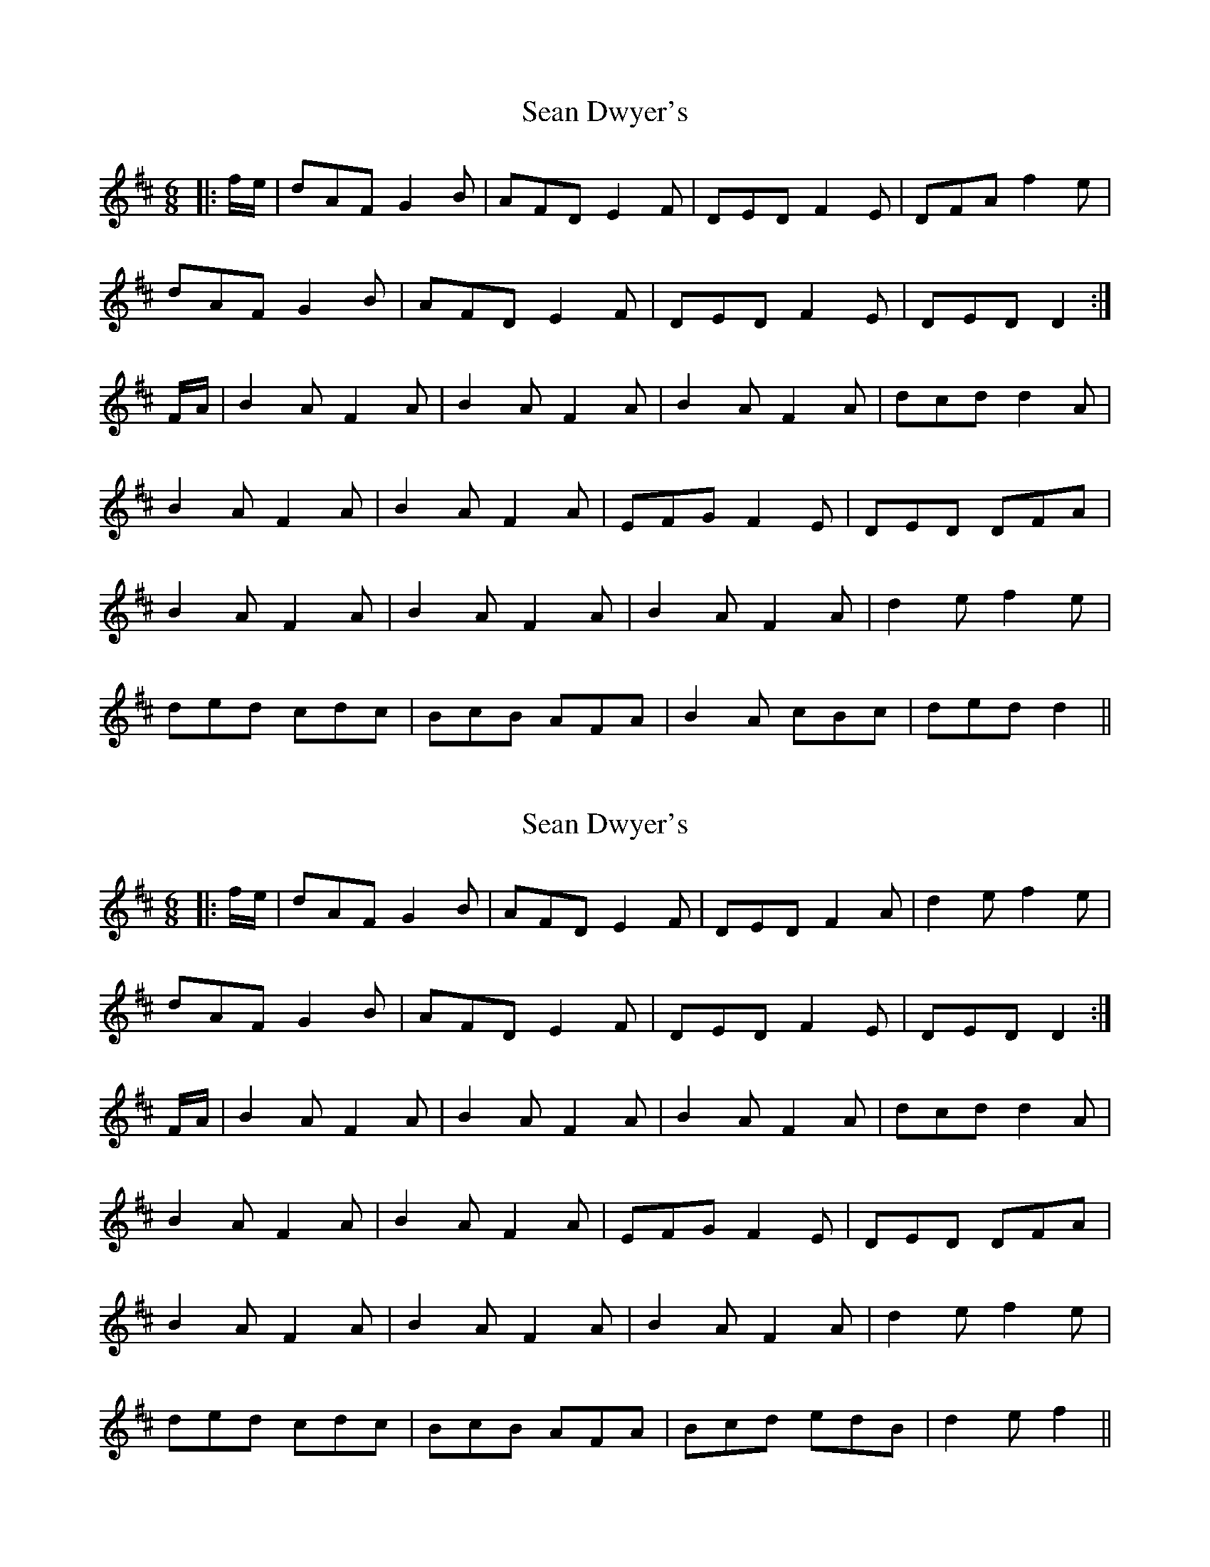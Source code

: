 X: 1
T: Sean Dwyer's
Z: bogman
S: https://thesession.org/tunes/9275#setting9275
R: jig
M: 6/8
L: 1/8
K: Dmaj
|:f/e/|dAF G2B|AFD E2F|DED F2E|DFA f2e|
dAF G2B|AFD E2F|DED F2E|DED D2:|
F/A/|B2A F2A|B2A F2A|B2A F2A|dcd d2A|
B2A F2A|B2A F2A|EFG F2E|DED DFA|
B2A F2A|B2A F2A|B2A F2A|d2e f2e|
ded cdc|BcB AFA|B2A cBc|ded d2||
X: 2
T: Sean Dwyer's
Z: murcu
S: https://thesession.org/tunes/9275#setting26936
R: jig
M: 6/8
L: 1/8
K: Dmaj
|:f/e/|dAF G2B|AFD E2F|DED F2A|d2e f2e|
dAF G2B|AFD E2F|DED F2E|DED D2:|
F/A/|B2A F2A|B2A F2A|B2A F2A|dcd d2A|
B2A F2A|B2A F2A|EFG F2E|DED DFA|
B2A F2A|B2A F2A|B2A F2A|d2e f2e|
ded cdc|BcB AFA|Bcd edB|d2e f2||
